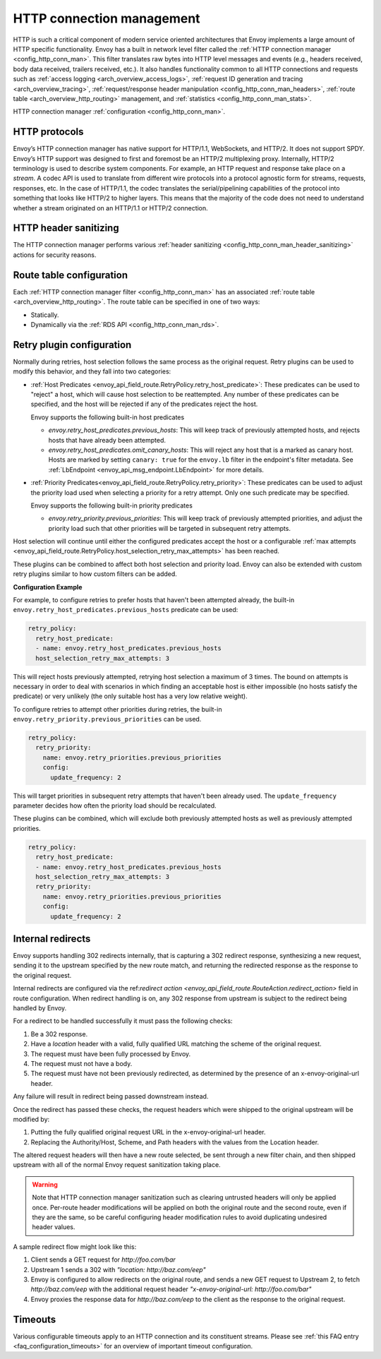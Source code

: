 .. _arch_overview_http_conn_man:

HTTP connection management
==========================

HTTP is such a critical component of modern service oriented architectures that Envoy implements a
large amount of HTTP specific functionality. Envoy has a built in network level filter called the
:ref:`HTTP connection manager <config_http_conn_man>`. This filter translates raw bytes into HTTP
level messages and events (e.g., headers received, body data received, trailers received, etc.). It
also handles functionality common to all HTTP connections and requests such as :ref:`access logging
<arch_overview_access_logs>`, :ref:`request ID generation and tracing <arch_overview_tracing>`,
:ref:`request/response header manipulation <config_http_conn_man_headers>`, :ref:`route table
<arch_overview_http_routing>` management, and :ref:`statistics <config_http_conn_man_stats>`.

HTTP connection manager :ref:`configuration <config_http_conn_man>`.

.. _arch_overview_http_protocols:

HTTP protocols
--------------

Envoy’s HTTP connection manager has native support for HTTP/1.1, WebSockets, and HTTP/2. It does not support
SPDY. Envoy’s HTTP support was designed to first and foremost be an HTTP/2 multiplexing proxy.
Internally, HTTP/2 terminology is used to describe system components. For example, an HTTP request
and response take place on a *stream*. A codec API is used to translate from different wire
protocols into a protocol agnostic form for streams, requests, responses, etc. In the case of
HTTP/1.1, the codec translates the serial/pipelining capabilities of the protocol into something
that looks like HTTP/2 to higher layers. This means that the majority of the code does not need to
understand whether a stream originated on an HTTP/1.1 or HTTP/2 connection.

HTTP header sanitizing
----------------------

The HTTP connection manager performs various :ref:`header sanitizing
<config_http_conn_man_header_sanitizing>` actions for security reasons.

Route table configuration
-------------------------

Each :ref:`HTTP connection manager filter <config_http_conn_man>` has an associated :ref:`route
table <arch_overview_http_routing>`. The route table can be specified in one of two ways:

* Statically.
* Dynamically via the :ref:`RDS API <config_http_conn_man_rds>`.

.. _arch_overview_http_retry_plugins:

Retry plugin configuration
--------------------------

Normally during retries, host selection follows the same process as the original request. Retry plugins
can be used to modify this behavior, and they fall into two categories:

* :ref:`Host Predicates <envoy_api_field_route.RetryPolicy.retry_host_predicate>`:
  These predicates can be used to "reject" a host, which will cause host selection to be reattempted.
  Any number of these predicates can be specified, and the host will be rejected if any of the predicates reject the host.

  Envoy supports the following built-in host predicates

  * *envoy.retry_host_predicates.previous_hosts*: This will keep track of previously attempted hosts, and rejects
    hosts that have already been attempted.

  * *envoy.retry_host_predicates.omit_canary_hosts*: This will reject any host that is a marked as canary host.
    Hosts are marked by setting ``canary: true`` for the ``envoy.lb`` filter in the endpoint's filter metadata.
    See :ref:`LbEndpoint <envoy_api_msg_endpoint.LbEndpoint>` for more details.

* :ref:`Priority Predicates<envoy_api_field_route.RetryPolicy.retry_priority>`: These predicates can
  be used to adjust the priority load used when selecting a priority for a retry attempt. Only one such
  predicate may be specified.

  Envoy supports the following built-in priority predicates

  * *envoy.retry_priority.previous_priorities*: This will keep track of previously attempted priorities,
    and adjust the priority load such that other priorities will be targeted in subsequent retry attempts.

Host selection will continue until either the configured predicates accept the host or a configurable
:ref:`max attempts <envoy_api_field_route.RetryPolicy.host_selection_retry_max_attempts>` has been reached.

These plugins can be combined to affect both host selection and priority load. Envoy can also be extended
with custom retry plugins similar to how custom filters can be added.


**Configuration Example**

For example, to configure retries to prefer hosts that haven't been attempted already, the built-in
``envoy.retry_host_predicates.previous_hosts`` predicate can be used:

.. code-block:: yaml

  retry_policy:
    retry_host_predicate:
    - name: envoy.retry_host_predicates.previous_hosts
    host_selection_retry_max_attempts: 3

This will reject hosts previously attempted, retrying host selection a maximum of 3 times. The bound
on attempts is necessary in order to deal with scenarios in which finding an acceptable host is either
impossible (no hosts satisfy the predicate) or very unlikely (the only suitable host has a very low
relative weight).

To configure retries to attempt other priorities during retries, the built-in
``envoy.retry_priority.previous_priorities`` can be used.

.. code-block:: yaml

  retry_policy:
    retry_priority:
      name: envoy.retry_priorities.previous_priorities
      config:
        update_frequency: 2

This will target priorities in subsequent retry attempts that haven't been already used. The ``update_frequency`` parameter decides how
often the priority load should be recalculated.

These plugins can be combined, which will exclude both previously attempted hosts as well as
previously attempted priorities.

.. code-block:: yaml

  retry_policy:
    retry_host_predicate:
    - name: envoy.retry_host_predicates.previous_hosts
    host_selection_retry_max_attempts: 3
    retry_priority:
      name: envoy.retry_priorities.previous_priorities
      config:
        update_frequency: 2

.. _arch_overview_internal_redirects:

Internal redirects
--------------------------

Envoy supports handling 302 redirects internally, that is capturing a 302 redirect response,
synthesizing a new request, sending it to the upstream specified by the new route match, and
returning the redirected response as the response to the original request.

Internal redirects are configured via the ref:`redirect action
<envoy_api_field_route.RouteAction.redirect_action>` field in
route configuration. When redirect handling is on, any 302 response from upstream is
subject to the redirect being handled by Envoy.

For a redirect to be handled successfully it must pass the following checks:

1. Be a 302 response.
2. Have a *location* header with a valid, fully qualified URL matching the scheme of the original request.
3. The request must have been fully processed by Envoy.
4. The request must not have a body.
5. The request must have not been previously redirected, as determined by the presence of an x-envoy-original-url header.

Any failure will result in redirect being passed downstream instead.

Once the redirect has passed these checks, the request headers which were shipped to the original
upstream will be modified by:

1. Putting the fully qualified original request URL in the x-envoy-original-url header.
2. Replacing the Authority/Host, Scheme, and Path headers with the values from the Location header.

The altered request headers will then have a new route selected, be sent through a new filter chain,
and then shipped upstream with all of the normal Envoy request sanitization taking place.

.. warning::
  Note that HTTP connection manager sanitization such as clearing untrusted headers will only be
  applied once. Per-route header modifications will be applied on both the original route and the
  second route, even if they are the same, so be careful configuring header modification rules to
  avoid duplicating undesired header values.

A sample redirect flow might look like this:

1. Client sends a GET request for *\http://foo.com/bar*
2. Upstream 1 sends a 302 with  *"location: \http://baz.com/eep"*
3. Envoy is configured to allow redirects on the original route, and sends a new GET request to
   Upstream 2, to fetch *\http://baz.com/eep* with the additional request header
   *"x-envoy-original-url: \http://foo.com/bar"*
4. Envoy proxies the response data for *\http://baz.com/eep* to the client as the response to the original
   request.


Timeouts
--------

Various configurable timeouts apply to an HTTP connection and its constituent streams. Please see
:ref:`this FAQ entry <faq_configuration_timeouts>` for an overview of important timeout
configuration.
